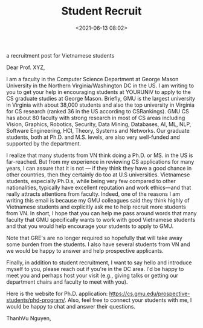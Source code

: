 #+TITLE: Student Recruit
#+date: <2021-06-13 08:02>
#+description: recruit
#+filetags: blog students recruit
#+HTML_HEAD: <link rel="stylesheet" href="https://dynaroars.github.io/files/org.css">

a recruitment post for Vietnamese students 

Dear Prof. XYZ,

I am a faculty in the Computer Science Department at George Mason University in the Northern Virginia/Washington DC in the US. I am writing to you to get your help in encouraging students at YOURUNIV to apply to the CS graduate studies at George Mason. Briefly, GMU is the largest university in Virginia with about 38,000 students and also the top university in Virginia for CS research (ranked 36 in the US according to CSRankings). GMU CS has about 80 faculty with strong research in most of CS areas including Vision, Graphics, Robotics, Security, Data Mining, Databases, AI, ML, NLP, Software Engineering, HCI, Theory, Systems and Networks.  Our graduate students, both at Ph.D. and M.S. levels, are also very well-funded and supported by the department.  

I realize that many students from VN think doing a Ph.D. or MS. in the US is far-reached. But from my experience in reviewing CS applications for many years, I can assure that it is not — if they think they have a good chance in other countries, then they certainly do too at U.S universities. Vietnamese students, especially Ph.D.s, while being very few compared to other nationalities, typically have excellent reputation and work ethics—and that really attracts attentions from faculty. Indeed, one of the reasons I am writing this email is because my GMU colleagues said they think highly of Vietnamese students and explicitly ask me to help recruit more students from VN. In short, I hope that you can help me pass around words that many faculty that GMU specifically wants to work with good Vietnamese students and that you would help encourage your students to apply to GMU.

Note that GRE's are no longer required so hopefully that will take away some burden from the students. I also have several students from VN and we would be happy to answer and help prospective applicants.

Finally, in addition to student recruitment, I want to say hello and introduce myself to you, please reach out if you're in the DC area. I'd be happy to meet you and perhaps host your visit (e.g., giving talks or getting our department chairs and faculty to meet with you).

Here is the website for Ph.D. application: https://cs.gmu.edu/prospective-students/phd-program/. Also, feel free to connect your students with me, I would be happy to chat and answer their questions.  


ThanhVu Nguyen,  
